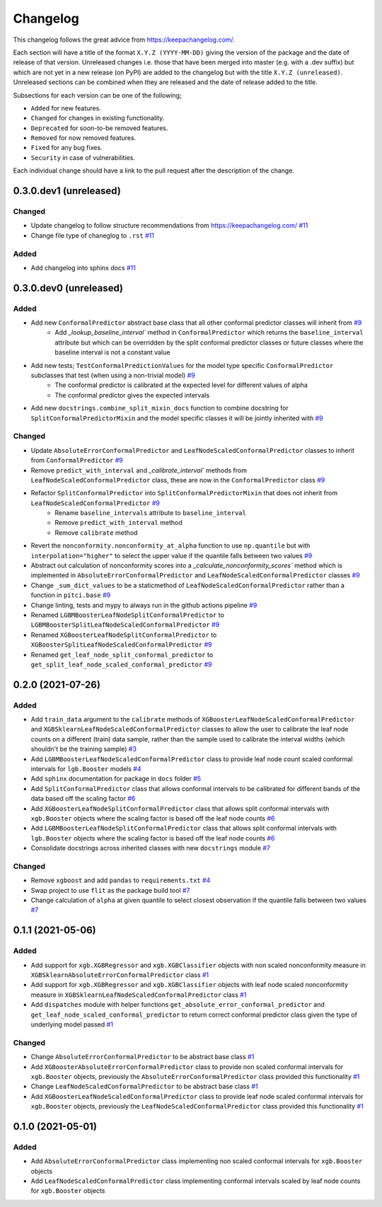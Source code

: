 Changelog
=========

This changelog follows the great advice from https://keepachangelog.com/.

Each section will have a title of the format ``X.Y.Z (YYYY-MM-DD)`` giving the version of the package and the date of release of that version. Unreleased changes i.e. those that have been merged into master (e.g. with a .dev suffix) but which are not yet in a new release (on PyPI) are added to the changelog but with the title ``X.Y.Z (unreleased)``. Unreleased sections can be combined when they are released and the date of release added to the title.

Subsections for each version can be one of the following;

- ``Added`` for new features.
- ``Changed`` for changes in existing functionality.
- ``Deprecated`` for soon-to-be removed features.
- ``Removed`` for now removed features.
- ``Fixed`` for any bug fixes.
- ``Security`` in case of vulnerabilities.

Each individual change should have a link to the pull request after the description of the change.

0.3.0.dev1 (unreleased)
-----------------------

Changed
^^^^^^^

- Update changelog to follow structure recommendations from https://keepachangelog.com/ `#11 <https://github.com/richardangell/pitci/pull/11>`_
- Change file type of chaneglog to ``.rst`` `#11 <https://github.com/richardangell/pitci/pull/11>`_

Added
^^^^^

- Add changelog into sphinx docs `#11 <https://github.com/richardangell/pitci/pull/11>`_

0.3.0.dev0 (unreleased) 
-----------------------

Added
^^^^^

- Add new ``ConformalPredictor`` abstract base class that all other conformal predictor classes will inherit from `#9 <https://github.com/richardangell/pitci/pull/9>`_
    - Add `_lookup_baseline_interval`` method in ``ConformalPredictor`` which returns the ``baseline_interval`` attribute but which can be overridden by the split conformal predictor classes or future classes where the baseline interval is not a constant value
- Add new tests; ``TestConformalPredictionValues`` for the model type specific ``ConformalPredictor`` subclasses that test (when using a non-trivial model) `#9 <https://github.com/richardangell/pitci/pull/9>`_
    - The conformal predictor is calibrated at the expected level for different values of alpha
    - The conformal predictor gives the expected intervals
- Add new ``docstrings.combine_split_mixin_docs`` function to combine docstring for ``SplitConformalPredictorMixin`` and the model specific classes it will be jointly inherited with `#9 <https://github.com/richardangell/pitci/pull/9>`_

Changed
^^^^^^^

- Update ``AbsoluteErrorConformalPredictor`` and ``LeafNodeScaledConformalPredictor`` classes to inherit from ``ConformalPredictor`` `#9 <https://github.com/richardangell/pitci/pull/9>`_
- Remove ``predict_with_interval`` and `_calibrate_interval`` methods from ``LeafNodeScaledConformalPredictor`` class, these are now in the ``ConformalPredictor`` class `#9 <https://github.com/richardangell/pitci/pull/9>`_
- Refactor ``SplitConformalPredictor`` into ``SplitConformalPredictorMixin`` that does not inherit from ``LeafNodeScaledConformalPredictor`` `#9 <https://github.com/richardangell/pitci/pull/9>`_
    - Rename ``baseline_intervals`` attribute to ``baseline_interval``
    - Remove ``predict_with_interval`` method
    - Remove ``calibrate`` method
- Revert the ``nonconformity.nonconformity_at_alpha`` function to use ``np.quantile`` but with ``interpolation="higher"`` to select the upper value if the quantile falls between two values `#9 <https://github.com/richardangell/pitci/pull/9>`_
- Abstract out calculation of nonconformity scores into a `_calculate_nonconformity_scores`` method which is implemented in ``AbsoluteErrorConformalPredictor`` and ``LeafNodeScaledConformalPredictor`` classes `#9 <https://github.com/richardangell/pitci/pull/9>`_
- Change ``_sum_dict_values`` to be a staticmethod of ``LeafNodeScaledConformalPredictor`` rather than a function in ``pitci.base`` `#9 <https://github.com/richardangell/pitci/pull/9>`_
- Change linting, tests and mypy to always run in the github actions pipeline `#9 <https://github.com/richardangell/pitci/pull/9>`_
- Renamed ``LGBMBoosterLeafNodeSplitConformalPredictor`` to ``LGBMBoosterSplitLeafNodeScaledConformalPredictor`` `#9 <https://github.com/richardangell/pitci/pull/9>`_
- Renamed ``XGBoosterLeafNodeSplitConformalPredictor`` to ``XGBoosterSplitLeafNodeScaledConformalPredictor`` `#9 <https://github.com/richardangell/pitci/pull/9>`_
- Renamed ``get_leaf_node_split_conformal_predictor`` to ``get_split_leaf_node_scaled_conformal_predictor`` `#9 <https://github.com/richardangell/pitci/pull/9>`_

0.2.0 (2021-07-26)
------------------

Added
^^^^^

- Add ``train_data`` argument to the ``calibrate`` methods of ``XGBoosterLeafNodeScaledConformalPredictor`` and ``XGBSklearnLeafNodeScaledConformalPredictor`` classes to allow the user to calibrate the leaf node counts on a different (train) data sample, rather than the sample used to calibrate the interval widths (which shouldn't be the training sample) `#3 <https://github.com/richardangell/pitci/pull/3>`_
- Add ``LGBMBoosterLeafNodeScaledConformalPredictor`` class to provide leaf node count scaled conformal intervals for ``lgb.Booster`` models `#4 <https://github.com/richardangell/pitci/pull/4>`_
- Add ``sphinx`` documentation for package in ``docs`` folder `#5 <https://github.com/richardangell/pitci/pull/5>`_
- Add ``SplitConformalPredictor`` class that allows conformal intervals to be calibrated for different bands of the data based off the scaling factor `#6 <https://github.com/richardangell/pitci/pull/6>`_
- Add ``XGBoosterLeafNodeSplitConformalPredictor`` class that allows split conformal intervals with ``xgb.Booster`` objects where the scaling factor is based off the leaf node counts `#6 <https://github.com/richardangell/pitci/pull/6>`_
- Add ``LGBMBoosterLeafNodeSplitConformalPredictor`` class that allows split conformal intervals with ``lgb.Booster`` objects where the scaling factor is based off the leaf node counts `#6 <https://github.com/richardangell/pitci/pull/6>`_
- Consolidate docstrings across inherited classes with new ``docstrings`` module `#7 <https://github.com/richardangell/pitci/pull/7>`_

Changed
^^^^^^^

- Remove ``xgboost`` and add ``pandas`` to ``requirements.txt`` `#4 <https://github.com/richardangell/pitci/pull/4>`_
- Swap project to use ``flit`` as the package build tool `#7 <https://github.com/richardangell/pitci/pull/7>`_
- Change calculation of ``alpha`` at given quantile to select closest observation if the quantile falls between two values `#7 <https://github.com/richardangell/pitci/pull/7>`_

0.1.1 (2021-05-06)
------------------

Added
^^^^^

- Add support for ``xgb.XGBRegressor`` and ``xgb.XGBClassifier`` objects with non scaled nonconformity measure in ``XGBSklearnAbsoluteErrorConformalPredictor`` class `#1 <https://github.com/richardangell/pitci/pull/1>`_
- Add support for ``xgb.XGBRegressor`` and ``xgb.XGBClassifier`` objects with leaf node scaled nonconformity measure in ``XGBSklearnLeafNodeScaledConformalPredictor`` class `#1 <https://github.com/richardangell/pitci/pull/1>`_
- Add ``dispatches`` module with helper functions ``get_absolute_error_conformal_predictor`` and ``get_leaf_node_scaled_conformal_predictor`` to return correct conformal predictor class given the type of underlying model passed `#1 <https://github.com/richardangell/pitci/pull/1>`_

Changed
^^^^^^^

- Change ``AbsoluteErrorConformalPredictor`` to be abstract base class `#1 <https://github.com/richardangell/pitci/pull/1>`_
- Add ``XGBoosterAbsoluteErrorConformalPredictor`` class to provide non scaled conformal intervals for ``xgb.Booster`` objects, previously the ``AbsoluteErrorConformalPredictor`` class provided this functionality `#1 <https://github.com/richardangell/pitci/pull/1>`_
- Change ``LeafNodeScaledConformalPredictor`` to be abstract base class `#1 <https://github.com/richardangell/pitci/pull/1>`_
- Add ``XGBoosterLeafNodeScaledConformalPredictor`` class to provide leaf node scaled conformal intervals for ``xgb.Booster`` objects, previously the ``LeafNodeScaledConformalPredictor`` class provided this functionality `#1 <https://github.com/richardangell/pitci/pull/1>`_

0.1.0 (2021-05-01)
------------------

Added
^^^^^

- Add ``AbsoluteErrorConformalPredictor`` class implementing non scaled conformal intervals for ``xgb.Booster`` objects 
- Add ``LeafNodeScaledConformalPredictor`` class implementing conformal intervals scaled by leaf node counts for ``xgb.Booster`` objects
